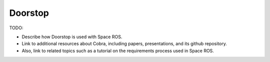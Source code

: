 Doorstop
========

TODO:

* Describe how Doorstop is used with Space ROS.
* Link to additional resources about Cobra, including papers, presentations, and its github repository.
* Also, link to related topics such as a tutorial on the requirements process used in Space ROS.

